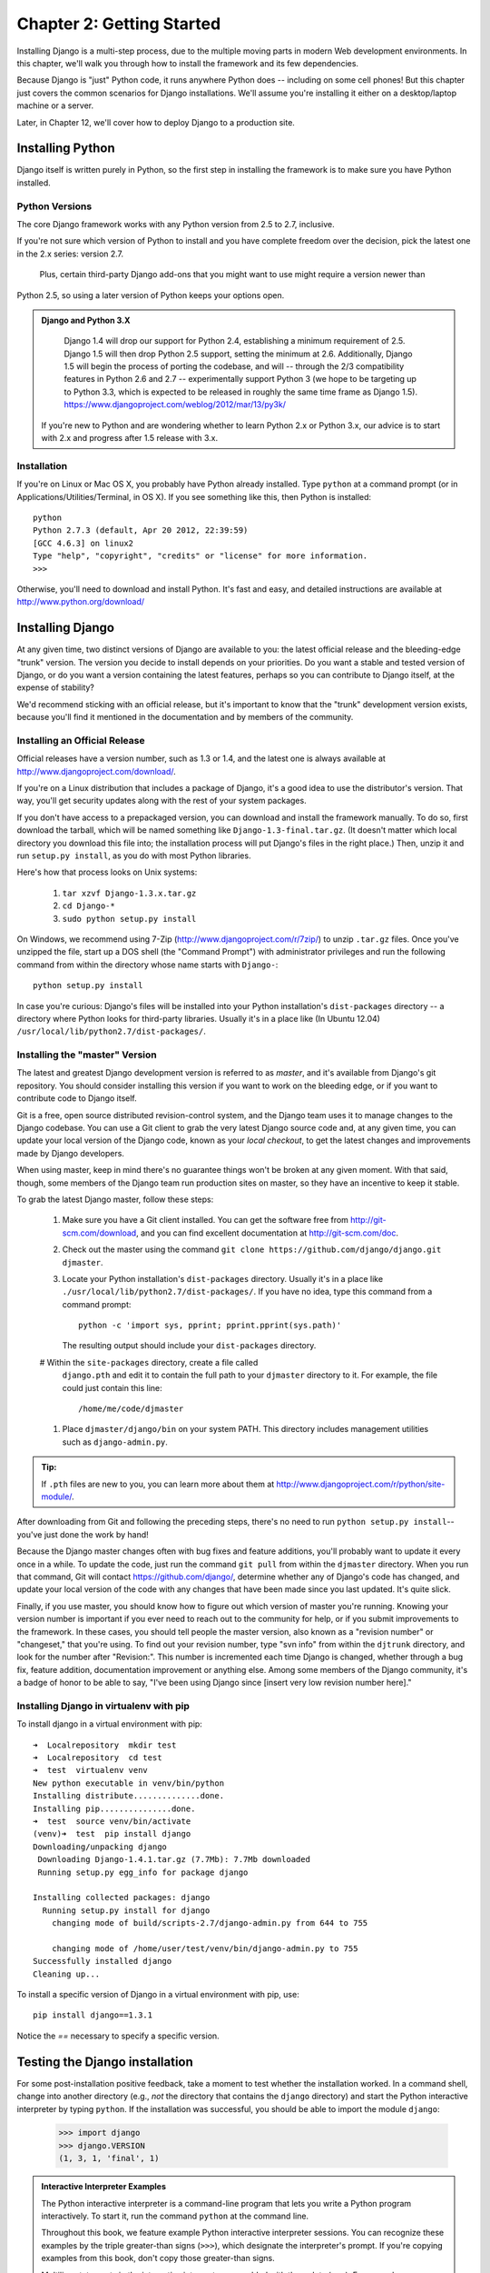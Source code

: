 ==========================
Chapter 2: Getting Started
==========================

Installing Django is a multi-step process, due to the multiple moving parts in
modern Web development environments. In this chapter, we'll walk you through
how to install the framework and its few dependencies.

Because Django is "just" Python code, it runs anywhere Python does -- including
on some cell phones! But this chapter just covers the common scenarios for
Django installations. We'll assume you're installing it either on a
desktop/laptop machine or a server.

Later, in Chapter 12, we'll cover how to deploy Django to a production site.

Installing Python
=================

Django itself is written purely in Python, so the first step in installing the
framework is to make sure you have Python installed.

Python Versions
---------------

The core Django framework works with any Python version from 2.5 to 2.7,
inclusive.

If you're not sure which version of Python to install and you have complete
freedom over the decision, pick the latest one in the 2.x series: version 2.7.
 Plus, certain third-party Django add-ons that you might want to use might require a version newer than
Python 2.5, so using a later version of Python keeps your options open.

.. admonition:: Django and Python 3.X
	
	Django 1.4 will drop our support for Python 2.4, establishing a minimum requirement of 2.5. Django 1.5 will then drop Python 2.5 support, 	  setting the minimum at 2.6. Additionally, Django 1.5 will begin the process of porting the codebase, and will -- through the 2/3 		compatibility features in Python 2.6 and 2.7 -- experimentally support Python 3 (we hope to be targeting up to Python 3.3, which is 		expected to be released in roughly the same time frame as Django 1.5). https://www.djangoproject.com/weblog/2012/mar/13/py3k/

    If you're new to Python and are wondering whether to learn Python 2.x or
    Python 3.x, our advice is to start with 2.x and progress after 1.5 release with 3.x.

Installation
------------

If you're on Linux or Mac OS X, you probably have Python already installed.
Type ``python`` at a command prompt (or in Applications/Utilities/Terminal, in
OS X). If you see something like this, then Python is installed::

	python
	Python 2.7.3 (default, Apr 20 2012, 22:39:59) 
	[GCC 4.6.3] on linux2
	Type "help", "copyright", "credits" or "license" for more information.
	>>> 


Otherwise, you'll need to download and install Python. It's fast and easy, and
detailed instructions are available at http://www.python.org/download/

Installing Django
=================

At any given time, two distinct versions of Django are available to you: the
latest official release and the bleeding-edge "trunk" version. The version you
decide to install depends on your priorities. Do you want a stable and tested
version of Django, or do you want a version containing the latest features,
perhaps so you can contribute to Django itself, at the expense of stability?

We'd recommend sticking with an official release, but it's important to know
that the "trunk" development version exists, because you'll find it mentioned
in the documentation and by members of the community.

Installing an Official Release
------------------------------

Official releases have a version number, such as 1.3 or 1.4, and the latest
one is always available at http://www.djangoproject.com/download/.

If you're on a Linux distribution that includes a package of Django, it's a
good idea to use the distributor's version. That way, you'll get security
updates along with the rest of your system packages.

If you don't have access to a prepackaged version, you can download and install
the framework manually. To do so, first download the tarball, which will be
named something like ``Django-1.3-final.tar.gz``. (It doesn't matter which
local directory you download this file into; the installation process will put
Django's files in the right place.) Then, unzip it and run ``setup.py install``,
as you do with most Python libraries.

Here's how that process looks on Unix systems:

    #. ``tar xzvf Django-1.3.x.tar.gz``
    #. ``cd Django-*``
    #. ``sudo python setup.py install``

On Windows, we recommend using 7-Zip (http://www.djangoproject.com/r/7zip/)
to unzip ``.tar.gz`` files. Once you've unzipped the file, start up a DOS
shell (the "Command Prompt") with administrator privileges and run the
following command from within the directory whose name starts with ``Django-``::

    python setup.py install

In case you're curious: Django's files will be installed into your Python
installation's ``dist-packages`` directory -- a directory where Python looks
for third-party libraries. Usually it's in a place like (In Ubuntu 12.04)
``/usr/local/lib/python2.7/dist-packages/``.

Installing the "master" Version
------------------------------

The latest and greatest Django development version is referred to as *master*,
and it's available from Django's git repository. You should consider
installing this version if you want to work on the bleeding edge, or if you
want to contribute code to Django itself.

Git is a free, open source distributed revision-control system, and the Django team
uses it to manage changes to the Django codebase. You can  use a Git
client to grab the very latest Django source code and, at any given time, you
can update your local version of the Django code,  known as your
*local checkout*, to get the latest changes and improvements made by Django
developers.

When using master, keep in mind there's no guarantee things won't be broken at
any given moment. With that said, though, some members of the Django team run
production sites on master, so they have an incentive to keep it stable.

To grab the latest Django master, follow these steps:

    #. Make sure you have a Git client installed. You can get the
       software free from http://git-scm.com/download, and you can find
       excellent documentation at http://git-scm.com/doc.

    #. Check out the master using the command ``git clone
       https://github.com/django/django.git djmaster``.

    #. Locate your Python installation's ``dist-packages`` directory. Usually
       it's in a place like ``./usr/local/lib/python2.7/dist-packages/``. If you have
       no idea, type this command from a command prompt::
       
           python -c 'import sys, pprint; pprint.pprint(sys.path)'

       The resulting output should include your ``dist-packages`` directory.

    #  Within the ``site-packages`` directory, create a file called
       ``django.pth`` and edit it to contain the full path to your ``djmaster``
       directory to it. For example, the file could just contain this line::

           /home/me/code/djmaster

    #. Place ``djmaster/django/bin`` on your system PATH. This directory
       includes management utilities such as ``django-admin.py``.

.. admonition:: Tip:

    If ``.pth`` files are new to you, you can learn more about them at 
    http://www.djangoproject.com/r/python/site-module/.

After downloading from Git and following the preceding steps, there's no
need to run ``python setup.py install``-- you've just done the work by hand!

Because the Django master changes often with bug fixes and feature additions,
you'll probably want to update it every once in a while. To update the code,
just run the command ``git pull`` from within the ``djmaster`` directory. When
you run that command, Git will contact https://github.com/django/,
determine whether any of Django's code has changed, and update your local
version of the code with any changes that have been made since you last
updated. It's quite slick.

Finally, if you use master, you should know how to figure out which version of
master you're running. Knowing your version number is important if you ever need
to reach out to the community for help, or if you submit improvements to the
framework. In these cases, you should tell people the master version, also known
as a "revision number" or "changeset," that you're using. To find out your
revision number, type "svn info" from within the ``djtrunk`` directory, and
look for the number after "Revision:". This number is incremented each time
Django is changed, whether through a bug fix, feature addition, documentation
improvement or anything else. Among some members of the Django community, it's
a badge of honor to be able to say, "I've been using Django since [insert very
low revision number here]."

Installing Django in virtualenv with pip
----------------------------------------
To install django in a virtual environment with pip::

	➜  Localrepository  mkdir test
	➜  Localrepository  cd test 
	➜  test  virtualenv venv
	New python executable in venv/bin/python
	Installing distribute..............done.
	Installing pip...............done.
	➜  test  source venv/bin/activate
	(venv)➜  test  pip install django
	Downloading/unpacking django
	 Downloading Django-1.4.1.tar.gz (7.7Mb): 7.7Mb downloaded
	 Running setup.py egg_info for package django
    
	Installing collected packages: django
	  Running setup.py install for django
	    changing mode of build/scripts-2.7/django-admin.py from 644 to 755

	    changing mode of /home/user/test/venv/bin/django-admin.py to 755
	Successfully installed django
	Cleaning up...


To install a specific version of Django in a virtual environment with pip, use::

	pip install django==1.3.1

Notice the `==` necessary to specify a specific version. 


Testing the Django installation
===============================

For some post-installation positive feedback, take a moment to test whether the
installation worked. In a command shell, change into another directory (e.g.,
*not* the directory that contains the ``django`` directory) and start the
Python interactive interpreter by typing ``python``. If the installation was
successful, you should be able to import the module ``django``:

    >>> import django
    >>> django.VERSION
    (1, 3, 1, 'final', 1)

.. admonition:: Interactive Interpreter Examples

    The Python interactive interpreter is a command-line program that lets you
    write a Python program interactively. To start it, run the command
    ``python`` at the command line.

    Throughout this book, we feature example Python interactive interpreter
    sessions. You can recognize these examples by the triple
    greater-than signs (``>>>``), which designate the interpreter's prompt. If
    you're copying examples from this book, don't copy those greater-than signs.

    Multiline statements in the interactive interpreter are padded with three
    dots (``...``). For example::

        >>> print """This is a
        ... string that spans
        ... three lines."""
        This is a
        string that spans
        three lines.
        >>> def my_function(value):
        ...     print value
        >>> my_function('hello')
        hello

    Those three dots at the start of the additional lines are inserted by the
    Python shell -- they're not part of our input. We include them here to be
    faithful to the actual output of the interpreter. If you copy our examples
    to follow along, don't copy those dots.

Setting Up a Database
=====================

At this point, you could very well begin writing a Web application with Django,
because Django's only hard-and-fast prerequisite is a working Python
installation. However, odds are you'll be developing a *database-driven* Web
site, in which case you'll need to configure a database server.

If you just want to start playing with Django, skip ahead to the
"Starting a Project" section -- but keep in mind that all the examples in this
book assume you have a working database set up.

Django supports many database engines:


For the most part, all the engines here work equally well with the core Django
framework. . If you're not tied to
any legacy system and have the freedom to choose a database backend, we
recommend FirebirdSQL, which achieves a fine balance between cost, features,
speed and stability.

Setting up the database is a two-step process:

    * First, you'll need to install and configure the database server itself.
      This process is beyond the scope of this book, but each of the four
      database backends has rich documentation on its Web site. (If you're on
      a shared hosting provider, odds are that they've set this up for you
      already.)

    * Second, you'll need to install the Python library for your particular
      database backend. This is a third-party bit of code that allows Python to
      interface with the database. We outline the specific, per-database
      requirements in the following sections.



Using Django with FirebirdSQL
-----------------------------

If you're using FirebirdSQL, you'll need to install either the ``kinterbasdb`` or
``fdb`` package from http://pypi.python.org/pypi/fdb. We
recommend ``fdb``, as it's newer, more actively developed and can be
easier to install.
 
	pip install fdb


If you're on Linux, check whether your distribution's package-management
system offers a package called ``kinterbasdb`` or ``fdb``







Using Django Without a Database
-------------------------------

As mentioned earlier, Django doesn't actually require a database. If you just
want to use it to serve dynamic pages that don't hit a database, that's
perfectly fine.

With that said, bear in mind that some of the extra tools bundled with Django
*do* require a database, so if you choose not to use a database, you'll miss
out on those features. (We highlight these features throughout this book.)

Starting a Project
==================

Once you've installed Python, Django and (optionally) your database
server/library, you can take the first step in developing a Django application
by creating a *project*.

A project is a collection of settings for an instance of Django, including
database configuration, Django-specific options and application-specific
settings.

If this is your first time using Django, you'll have to take care of some
initial setup. Create a new directory to start working in, perhaps something
like ``/home/username/djcode/``.

.. admonition:: Where Should This Directory Live?

    If your background is in PHP, you're probably used to putting code under the
    Web server's document root (in a place such as ``/var/www``). With Django,
    you don't do that. It's not a good idea to put any of this Python code
    within your Web server's document root, because in doing so you risk the
    possibility that people will be able to view your raw source code over the
    Web. That's not good.

    Put your code in some directory **outside** of the document root.

Change into the directory you created, and run the command
``django-admin.py startproject mysite``. This will create a ``mysite``
directory in your current directory.

.. note::

    ``django-admin.py`` should be on your system path if you installed Django
    via its ``setup.py`` utility.

    If you're using trunk, you'll find ``django-admin.py`` in
    ``djtrunk/django/bin``. Because you'll be using ``django-admin.py``
    often, consider adding it to your system path. On Unix, you can do so by
    symlinking from ``/usr/local/bin``, using a command such as ``sudo ln -s
    /path/to/django/bin/django-admin.py /usr/local/bin/django-admin.py``. On
    Windows, you'll need to update your ``PATH`` environment variable.

    If you installed Django from a packaged version for your Linux
    distribution, ``django-admin.py`` might be called ``django-admin`` instead.

If you see a "permission denied" message when running
``django-admin.py startproject``, you'll need to change the file's permissions.
To do this, navigate to the directory where ``django-admin.py`` is installed
(e.g., ``cd /usr/local/bin``) and run the command ``chmod +x django-admin.py``.

The ``startproject`` command creates a directory containing four files::

    mysite/
        __init__.py
        manage.py
        settings.py
        urls.py

These files are as follows:

    * ``__init__.py``: A file required for Python to treat the ``mysite``
      directory as a package (i.e., a group of Python modules). It's an empty
      file, and generally you won't add anything to it.

    * ``manage.py``: A command-line utility that lets you interact with this
      Django project in various ways. Type ``python manage.py help`` to get a
      feel for what it can do. You should never have to edit this file; it's
      created in this directory purely for convenience.

    * ``settings.py``: Settings/configuration for this Django project. Take a
      look at it to get an idea of the types of settings available, along with
      their default values.

    * ``urls.py``: The URLs for this Django project. Think of this as the
      "table of contents" of your Django-powered site. At the moment, it's
      empty.

Despite their small size, these files already constitute a working Django
application.

Running the Development Server
------------------------------

For some more post-installation positive feedback, let's run the Django
development server to see our barebones application in action.

The Django development server (also called the "runserver" after the command
that launches it) is a built-in, lightweight Web server you can use while
developing your site. It's included with Django so you can develop your site
rapidly, without having to deal with configuring your production server (e.g.,
Apache) until you're ready for production. The development server watches your
code and automatically reloads it, making it easy for you to change your code
without needing to restart anything.

To start the server, change into your project directory (``cd mysite``), if you
haven't already, and run this command::

    python manage.py runserver

You'll see something like this::

    Validating models...
    0 errors found.

    Django version 1.0, using settings 'mysite.settings'
    Development server is running at http://127.0.0.1:8000/
    Quit the server with CONTROL-C.

This launches the server locally, on port 8000, accessible only to connections
from your own computer. Now that it's running, visit http://127.0.0.1:8000/
with your Web browser. You'll see a "Welcome to Django" page shaded in a
pleasant pastel blue. It worked!

One final, important note about the development server is worth mentioning
before proceeding. Although this server is convenient for development, resist
the temptation to use it in anything resembling a production environment. The
development server can handle only a single request at a time reliably, and it
has not gone through a security audit of any sort. When the time comes to
launch your site, see Chapter 12 for information on how to deploy Django.

.. admonition:: Changing the Development Server's Host or Port

    By default, the ``runserver`` command starts the development server on port
    8000, listening only for local connections. If you want to change the
    server's port, pass it as a command-line argument::

        python manage.py runserver 8080

    By specifying an IP address, you can tell the server to allow non-local
    connections. This is especially helpful if you'd like to share a
    development site with other members of your team. The IP address
    ``0.0.0.0`` tells the server to listen on any network interface::

        python manage.py runserver 0.0.0.0:8000

    When you've done this, other computers on your local network will be able
    to view your Django site by visiting your IP address in their Web browsers,
    e.g., http://192.168.1.103:8000/ . (Note that you'll have to consult your
    network settings to determine your IP address on the local network. Unix
    users, try running "ifconfig" in a command prompt to get this information.
    Windows users, try "ipconfig".)

What's Next?
============

Now that you have everything installed and the development server running,
you're ready to `learn the basics`_ of serving Web pages with Django.

.. _learn the basics: chapter03.html
